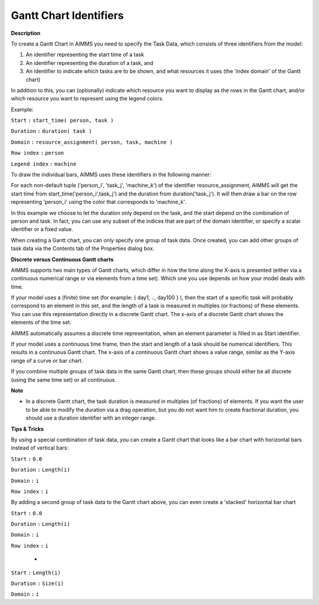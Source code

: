 

.. _Gantt-Chart_Gantt_Chart_Identifiers:


Gantt Chart Identifiers
=======================

**Description** 

To create a Gantt Chart in AIMMS you need to specify the Task Data, which consists of three identifiers from the model:

1) An identifier representing the start time of a task

2) An identifier representing the duration of a task, and

3) An identifier to indicate which tasks are to be shown, and what resources it uses (the 'index domain' of the Gantt chart)

In addition to this, you can (optionally) indicate which resource you want to display as the rows in the Gantt chart, and/or which resource you want to represent using the legend colors.





Example:



``Start`` ``:`` 	``start_time( person, task )`` 

``Duration`` ``:`` 	``duration( task )`` 

``Domain`` ``:`` 	``resource_assignment( person, task, machine )`` 



``Row index`` ``:`` 		``person`` 

``Legend index`` ``:`` 	``machine`` 





To draw the individual bars, AIMMS uses these identifiers in the following manner:

For each non-default tuple ('person_i', 'task_j', 'machine_k') of the identifier resource_assignment, AIMMS will get the start time from start_time('person_i',task_j') and the duration from duration('task_j'). It will then draw a bar on the row representing 'person_i' using the color that corresponds to 'machine_k'. 



In this example we choose to let the duration only depend on the task, and the start depend on the combination of person and task. In fact, you can use any subset of the indices that are part of the domain identifier, or specify a scalar identifier or a fixed value.



When creating a Gantt chart, you can only specify one group of task data. Once created, you can add other groups of task data via the Contents tab of the Properties dialog box.



**Discrete versus Continuous Gantt charts** 

AIMMS supports two main types of Gantt charts, which differ in how the time along the X-axis is presented (either via a continuous numerical range or via elements from a time set). Which one you use depends on how your model deals with time.



If your model uses a (finite) time set (for example: { day1, .., day100 } ), then the start of a specific task will probably correspond to an element in this set, and the length of a task is measured in multiples (or fractions) of these elements. You can use this representation directly in a discrete Gantt chart. The x-axis of a discrete Gantt chart shows the elements of the time set.

AIMMS automatically assumes a discrete time representation, when an element parameter is filled in as Start identifier.



If your model uses a continuous time frame, then the start and length of a task should be numerical identifiers. This results in a continuous Gantt chart. The x-axis of a continuous Gantt chart shows a value range, similar as the Y-axis range of a curve or bar chart.



If you combine multiple groups of task data in the same Gantt chart, then these groups should either be all discrete (using the same time set) or all continuous.



**Note** 

*	In a discrete Gantt chart, the task duration is measured in multiples (of fractions) of elements. If you want the user to be able to modify the duration via a drag operation, but you do not want him to create fractional duration, you should use a duration identifier with an integer range.




**Tips & Tricks** 


By using a special combination of task data, you can create a Gantt chart that looks like a bar chart with horizontal bars instead of vertical bars:





``Start`` ``:`` 	``0.0`` 


``Duration`` ``:`` 	``Length(i)`` 


``Domain`` ``:`` 	``i`` 





``Row index`` ``:`` 	``i`` 





By adding a second group of task data to the Gantt chart above, you can even create a 'stacked' horizontal bar chart





``Start`` ``:`` 	``0.0`` 


``Duration`` ``:`` 	``Length(i)`` 


``Domain`` ``:`` 	``i`` 





``Row index`` ``:`` 	``i`` 





 	+





``Start`` ``:`` 	``Length(i)`` 


``Duration`` ``:`` 	``Size(i)`` 


``Domain`` ``:`` 	``i`` 




